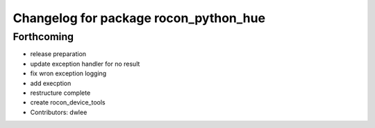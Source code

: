 ^^^^^^^^^^^^^^^^^^^^^^^^^^^^^^^^^^^^^^
Changelog for package rocon_python_hue
^^^^^^^^^^^^^^^^^^^^^^^^^^^^^^^^^^^^^^

Forthcoming
-----------
* release preparation
* update exception handler for  no result
* fix wron exception logging
* add execption
* restructure complete
* create rocon_device_tools
* Contributors: dwlee
